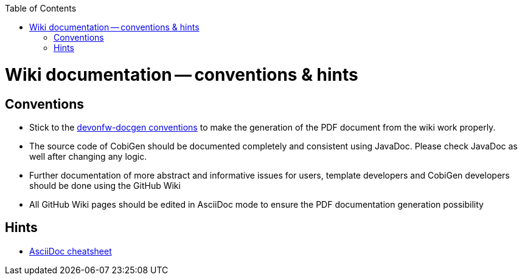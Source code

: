 :toc:
toc::[]

= Wiki documentation -- conventions & hints
== Conventions
* Stick to the https://github.com/devonfw/docgen/blob/master/documentation/usage.asciidoc[devonfw-docgen conventions] to make the generation of the PDF document from the wiki work properly.
* The source code of CobiGen should be documented completely and consistent using JavaDoc. Please check JavaDoc as well after changing any logic.
* Further documentation of more abstract and informative issues for users, template developers and CobiGen developers should be done using the GitHub Wiki
 * All GitHub Wiki pages should be edited in AsciiDoc mode to ensure the PDF documentation generation possibility 

== Hints
* http://powerman.name/doc/asciidoc-compact[AsciiDoc cheatsheet]
